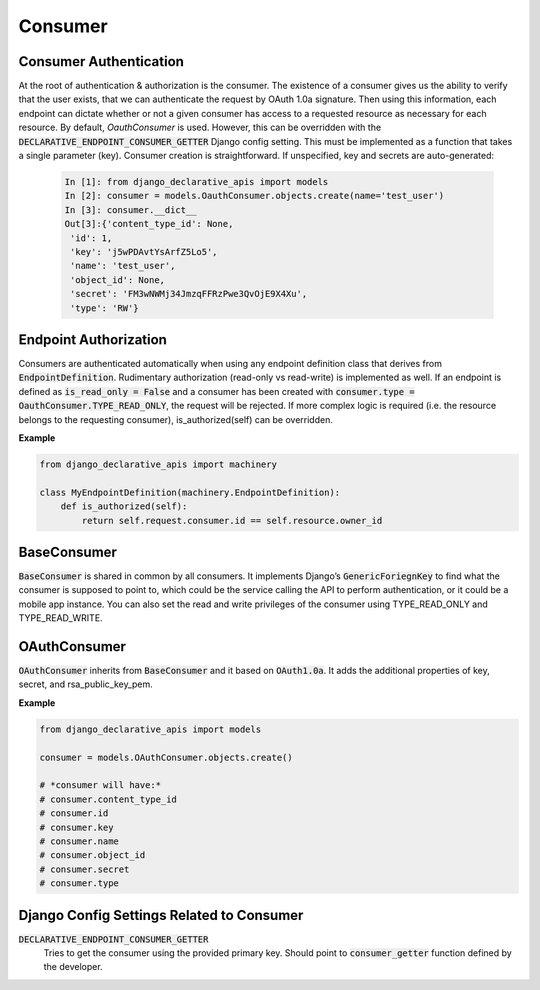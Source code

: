 Consumer
========

Consumer Authentication
------------------------
At the root of authentication & authorization is the consumer. The existence of a consumer gives us the ability to verify that the user exists, that we can authenticate the request by OAuth 1.0a signature. Then using this information, each endpoint can dictate whether or not a given consumer has access to a requested resource as necessary for each resource.
By default, *OauthConsumer* is used. However, this can be overridden with the :code:`DECLARATIVE_ENDPOINT_CONSUMER_GETTER` Django config setting. This must be implemented as a function that takes a single parameter (key).
Consumer creation is straightforward. If unspecified, key and secrets are auto-generated:

 .. code-block::

    In [1]: from django_declarative_apis import models
    In [2]: consumer = models.OauthConsumer.objects.create(name='test_user')
    In [3]: consumer.__dict__
    Out[3]:{'content_type_id': None,
     'id': 1,
     'key': 'j5wPDAvtYsArfZ5Lo5',
     'name': 'test_user',
     'object_id': None,
     'secret': 'FM3wNWMj34JmzqFFRzPwe3QvOjE9X4Xu',
     'type': 'RW'}


Endpoint Authorization
----------------------
Consumers are authenticated automatically when using any endpoint definition class that derives from :code:`EndpointDefinition`. Rudimentary authorization (read-only vs read-write) is implemented as well. If an endpoint is defined as :code:`is_read_only = False` and a consumer has been created with :code:`consumer.type = OauthConsumer.TYPE_READ_ONLY`, the request will be rejected.
If more complex logic is required (i.e. the resource belongs to the requesting consumer), is_authorized(self) can be overridden.

**Example**

.. code-block:: python

    from django_declarative_apis import machinery

    class MyEndpointDefinition(machinery.EndpointDefinition):
        def is_authorized(self):
            return self.request.consumer.id == self.resource.owner_id



BaseConsumer
------------
:code:`BaseConsumer` is shared in common by all consumers. It implements Django’s :code:`GenericForiegnKey` to find what the consumer is supposed to point to, which could be the service calling the API to perform authentication, or it could be a mobile app instance.
You can also set the read and write privileges of the consumer using TYPE_READ_ONLY and TYPE_READ_WRITE.


OAuthConsumer
-------------

:code:`OAuthConsumer` inherits from :code:`BaseConsumer` and it based on :code:`OAuth1.0a`. It adds the additional properties of key, secret, and rsa_public_key_pem.

**Example**

.. code-block:: python

    from django_declarative_apis import models

    consumer = models.OAuthConsumer.objects.create()

    # *consumer will have:*
    # consumer.content_type_id
    # consumer.id
    # consumer.key
    # consumer.name
    # consumer.object_id
    # consumer.secret
    # consumer.type

Django Config Settings Related to Consumer
--------------------------------------------
:code:`DECLARATIVE_ENDPOINT_CONSUMER_GETTER`
    Tries to get the consumer using the provided primary key. Should point to :code:`consumer_getter` function defined by the developer.
